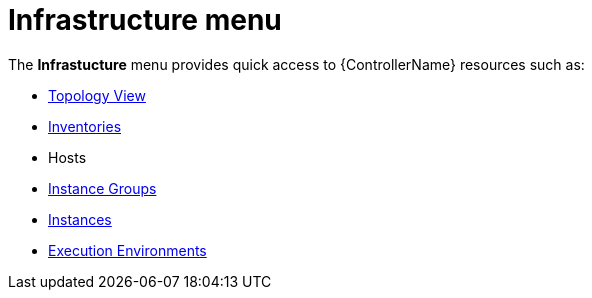 [id="con-controller-infrastructure"]

= Infrastructure menu

The *Infrastucture* menu provides quick access to {ControllerName} resources such as:

* xref:assembly-controller-topology-viewer[Topology View]
* xref:controller-inventories[Inventories]
* Hosts
* xref:controller-instance-groups[Instance Groups]
* xref:assembly-controller-instances[Instances]
* xref:assembly-controller-execution-environments[Execution Environments]
//Maybe separate
//* Credentials
//* Credential Types